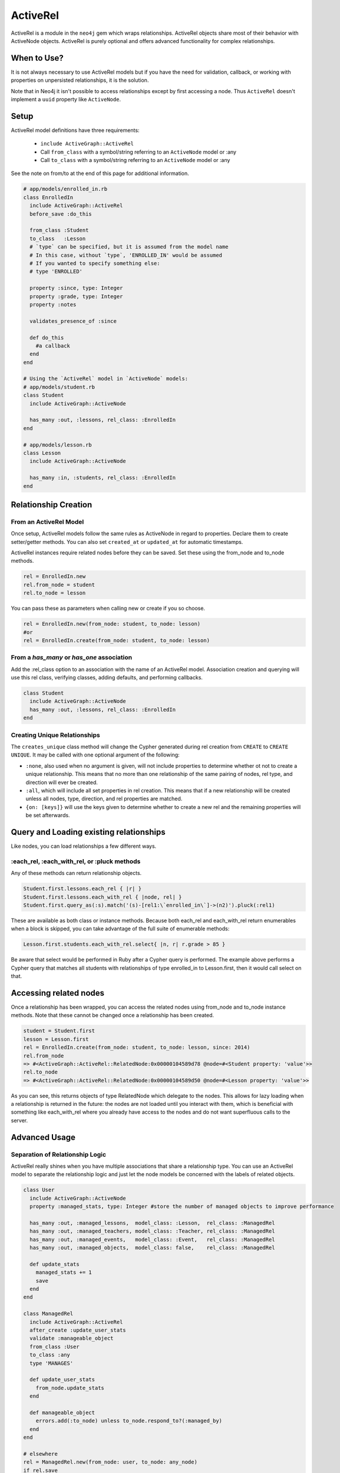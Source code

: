 ActiveRel
=========

ActiveRel is a module in the ``neo4j`` gem which wraps relationships. ActiveRel objects share most of their behavior with ActiveNode objects. ActiveRel is purely optional and offers advanced functionality for complex relationships.

When to Use?
------------

It is not always necessary to use ActiveRel models but if you have the need for validation, callback, or working with properties on unpersisted relationships, it is the solution.

Note that in Neo4j it isn't possible to access relationships except by first accessing a node.  Thus ``ActiveRel`` doesn't implement a ``uuid`` property like ``ActiveNode``.

.. Documentation notes
  * Separation of relationship logic instead of shoehorning it into Node models
  * Validations, callbacks, custom methods, etc.
  * Centralize relationship type, no longer need to use ``:type`` or ``:origin`` options in models

Setup
-----

ActiveRel model definitions have three requirements:

 * ``include ActiveGraph::ActiveRel``
 * Call ``from_class`` with a symbol/string referring to an ``ActiveNode`` model or :any
 * Call ``to_class`` with a symbol/string referring to an ``ActiveNode`` model or :any

See the note on from/to at the end of this page for additional information.

.. code-block:: ruby

    # app/models/enrolled_in.rb
    class EnrolledIn
      include ActiveGraph::ActiveRel
      before_save :do_this

      from_class :Student
      to_class   :Lesson
      # `type` can be specified, but it is assumed from the model name
      # In this case, without `type`, 'ENROLLED_IN' would be assumed
      # If you wanted to specify something else:
      # type 'ENROLLED'

      property :since, type: Integer
      property :grade, type: Integer
      property :notes

      validates_presence_of :since

      def do_this
        #a callback
      end
    end

    # Using the `ActiveRel` model in `ActiveNode` models:
    # app/models/student.rb
    class Student
      include ActiveGraph::ActiveNode

      has_many :out, :lessons, rel_class: :EnrolledIn
    end

    # app/models/lesson.rb
    class Lesson
      include ActiveGraph::ActiveNode

      has_many :in, :students, rel_class: :EnrolledIn
    end


.. seealso::
  .. raw:: html

    There is also a screencast available reviewing ActiveRel:

    <iframe width="560" height="315" src="https://www.youtube.com/embed/f7NNGIWZ1pE" frameborder="0" allowfullscreen></iframe>

Relationship Creation
---------------------

From an ActiveRel Model
~~~~~~~~~~~~~~~~~~~~~~~

Once setup, ActiveRel models follow the same rules as ActiveNode in regard to properties. Declare them to create setter/getter methods. You can also set ``created_at`` or ``updated_at`` for automatic timestamps.

ActiveRel instances require related nodes before they can be saved. Set these using the from_node and to_node methods.

.. code-block:: ruby

    rel = EnrolledIn.new
    rel.from_node = student
    rel.to_node = lesson

You can pass these as parameters when calling new or create if you so choose.

.. code-block:: ruby

    rel = EnrolledIn.new(from_node: student, to_node: lesson)
    #or
    rel = EnrolledIn.create(from_node: student, to_node: lesson)

From a `has_many` or `has_one` association
~~~~~~~~~~~~~~~~~~~~~~~~~~~~~~~~~~~~~~~~~~

Add the :rel_class option to an association with the name of an ActiveRel model. Association creation and querying will use this rel class, verifying classes, adding defaults, and performing callbacks.

.. code-block:: ruby

    class Student
      include ActiveGraph::ActiveNode
      has_many :out, :lessons, rel_class: :EnrolledIn
    end

Creating Unique Relationships
~~~~~~~~~~~~~~~~~~~~~~~~~~~~~

The ``creates_unique`` class method will change the Cypher generated during rel creation from ``CREATE`` to ``CREATE UNIQUE``. It may be called with one optional argument of the following:

* ``:none``, also used when no argument is given, will not include properties to determine whether ot not to create a unique relationship. This means that no more than one relationship of the same pairing of nodes, rel type, and direction will ever be created.
* ``:all``, which will include all set properties in rel creation. This means that if a new relationship will be created unless all nodes, type, direction, and rel properties are matched.
* ``{on: [keys]}`` will use the keys given to determine whether to create a new rel and the remaining properties will be set afterwards.

Query and Loading existing relationships
----------------------------------------

Like nodes, you can load relationships a few different ways.

:each_rel, :each_with_rel, or :pluck methods
~~~~~~~~~~~~~~~~~~~~~~~~~~~~~~~~~~~~~~~~~~~~

Any of these methods can return relationship objects.

.. code-block:: ruby

    Student.first.lessons.each_rel { |r| }
    Student.first.lessons.each_with_rel { |node, rel| }
    Student.first.query_as(:s).match('(s)-[rel1:\`enrolled_in\`]->(n2)').pluck(:rel1)

These are available as both class or instance methods. Because both each_rel and each_with_rel return enumerables when a block is skipped, you can take advantage of the full suite of enumerable methods:

.. code-block:: ruby

    Lesson.first.students.each_with_rel.select{ |n, r| r.grade > 85 }

Be aware that select would be performed in Ruby after a Cypher query is performed. The example above performs a Cypher query that matches all students with relationships of type enrolled_in to Lesson.first, then it would call select on that.

Accessing related nodes
-----------------------

Once a relationship has been wrapped, you can access the related nodes using from_node and to_node instance methods. Note that these cannot be changed once a relationship has been created.

.. code-block:: ruby

    student = Student.first
    lesson = Lesson.first
    rel = EnrolledIn.create(from_node: student, to_node: lesson, since: 2014)
    rel.from_node
    => #<ActiveGraph::ActiveRel::RelatedNode:0x00000104589d78 @node=#<Student property: 'value'>>
    rel.to_node
    => #<ActiveGraph::ActiveRel::RelatedNode:0x00000104589d50 @node=#<Lesson property: 'value'>>

As you can see, this returns objects of type RelatedNode which delegate to the nodes. This allows for lazy loading when a relationship is returned in the future: the nodes are not loaded until you interact with them, which is beneficial with something like each_with_rel where you already have access to the nodes and do not want superfluous calls to the server.

Advanced Usage
--------------

Separation of Relationship Logic
~~~~~~~~~~~~~~~~~~~~~~~~~~~~~~~~

ActiveRel really shines when you have multiple associations that share a relationship type. You can use an ActiveRel model to separate the relationship logic and just let the node models be concerned with the labels of related objects.

.. code-block:: ruby

    class User
      include ActiveGraph::ActiveNode
      property :managed_stats, type: Integer #store the number of managed objects to improve performance

      has_many :out, :managed_lessons,  model_class: :Lesson,  rel_class: :ManagedRel
      has_many :out, :managed_teachers, model_class: :Teacher, rel_class: :ManagedRel
      has_many :out, :managed_events,   model_class: :Event,   rel_class: :ManagedRel
      has_many :out, :managed_objects,  model_class: false,    rel_class: :ManagedRel

      def update_stats
        managed_stats += 1
        save
      end
    end

    class ManagedRel
      include ActiveGraph::ActiveRel
      after_create :update_user_stats
      validate :manageable_object
      from_class :User
      to_class :any
      type 'MANAGES'

      def update_user_stats
        from_node.update_stats
      end

      def manageable_object
        errors.add(:to_node) unless to_node.respond_to?(:managed_by)
      end
    end

    # elsewhere
    rel = ManagedRel.new(from_node: user, to_node: any_node)
    if rel.save
      # validation passed, to_node is a manageable object
    else
      # something is wrong
    end

Additional methods
------------------

``:type`` instance method, ``_:type`` class method: return the relationship type of the model

``:_from_class`` and ``:_to_class`` class methods: return the expected classes declared in the model

Regarding: from and to
----------------------

``:from_node``, ``:to_node``, ``:from_class``, and ``:to_class`` all have aliases using ``start`` and ``end``: ``:start_class``, ``:end_class``, ``:start_node``, ``:end_node``, ``:start_node=``, ``:end_node=``. This maintains consistency with elements of the ActiveGraph::Core API while offering what may be more natural options for Rails users.
